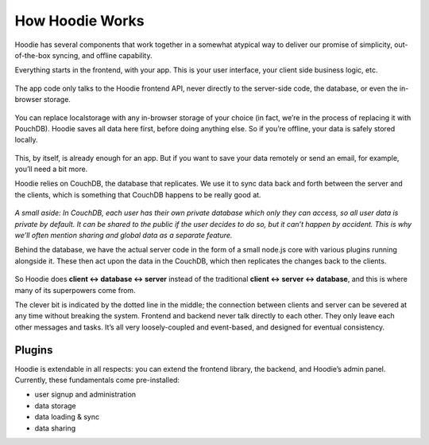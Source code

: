 How Hoodie Works
================

Hoodie has several components that work together in a somewhat atypical
way to deliver our promise of simplicity, out-of-the-box syncing, and
offline capability.

Everything starts in the frontend, with your app. This is your user
interface, your client side business logic, etc.

.. figure:: 1.jpg

The app code only talks to the Hoodie frontend API, never directly to
the server-side code, the database, or even the in-browser storage.

.. figure:: 2.jpg

You can replace localstorage with any in-browser storage of your choice
(in fact, we’re in the process of replacing it with PouchDB). Hoodie
saves all data here first, before doing anything else. So if you’re
offline, your data is safely stored locally.

.. figure:: 3.jpg

This, by itself, is already enough for an app. But if you want to save
your data remotely or send an email, for example, you’ll need a bit
more.

Hoodie relies on CouchDB, the database that replicates. We use it to
sync data back and forth between the server and the clients, which is
something that CouchDB happens to be really good at.

.. figure:: 4.jpg

*A small aside: In CouchDB, each user has their own private database
which only they can access, so all user data is private by default. It
can be shared to the public if the user decides to do so, but it can’t
happen by accident. This is why we’ll often mention sharing and global
data as a separate feature.*

Behind the database, we have the actual server code in the form of a
small node.js core with various plugins running alongside it. These then
act upon the data in the CouchDB, which then replicates the changes back
to the clients.

.. figure:: 5.jpg

So Hoodie does **client ↔ database ↔ server** instead of the traditional
**client ↔ server ↔ database**, and this is where many of its
superpowers come from.

The clever bit is indicated by the dotted line in the middle; the
connection between clients and server can be severed at any time without
breaking the system. Frontend and backend never talk directly to each
other. They only leave each other messages and tasks. It’s all very
loosely-coupled and event-based, and designed for eventual consistency.

Plugins
~~~~~~~

Hoodie is extendable in all respects: you can extend the frontend
library, the backend, and Hoodie’s admin panel. Currently, these
fundamentals come pre-installed:

-  user signup and administration
-  data storage
-  data loading & sync
-  data sharing
